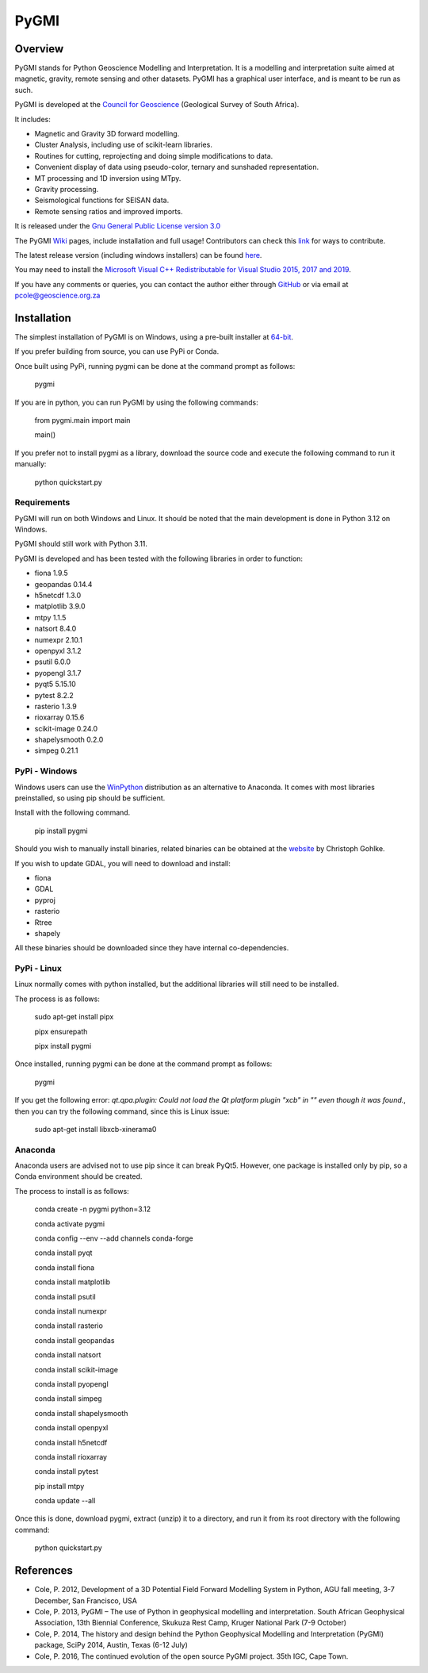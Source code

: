 PyGMI
=====

.. |pythonversion| image:: https://img.shields.io/pypi/pyversions/pygmi
   :alt: PyPI - Python Version
.. |pygmiversion| image:: https://img.shields.io/pypi/v/pygmi
   :alt: PyPI - Version
.. |pygmilicence| image:: https://img.shields.io/github/license/patrick-cole/pygmi
   :alt: GitHub License


|pythonversion| |pygmiversion| |pygmilicence|

Overview
--------

PyGMI stands for Python Geoscience Modelling and Interpretation. It is a modelling and interpretation suite aimed at magnetic, gravity, remote sensing and other datasets. PyGMI has a graphical user interface, and is meant to be run as such.

PyGMI is developed at the `Council for Geoscience <http://www.geoscience.org.za>`_ (Geological Survey of South Africa).

It includes:

* Magnetic and Gravity 3D forward modelling.
* Cluster Analysis, including use of scikit-learn libraries.
* Routines for cutting, reprojecting and doing simple modifications to data.
* Convenient display of data using pseudo-color, ternary and sunshaded representation.
* MT processing and 1D inversion using MTpy.
* Gravity processing.
* Seismological functions for SEISAN data.
* Remote sensing ratios and improved imports.

It is released under the `Gnu General Public License version 3.0 <http://www.gnu.org/copyleft/gpl.html>`_

The PyGMI `Wiki <http://patrick-cole.github.io/pygmi/index.html>`_ pages, include installation and full usage! Contributors can check this `link <https://github.com/Patrick-Cole/pygmi/blob/pygmi3/CONTRIBUTING.md>`_ for ways to contribute.

The latest release version (including windows installers) can be found `here <https://github.com/Patrick-Cole/pygmi/releases>`_.

You may need to install the `Microsoft Visual C++ Redistributable for Visual Studio 2015, 2017 and 2019 <https://support.microsoft.com/en-us/help/2977003/the-latest-supported-visual-c-downloads>`_.

If you have any comments or queries, you can contact the author either through `GitHub <https://github.com/Patrick-Cole/pygmi>`_ or via email at pcole@geoscience.org.za


Installation
------------
The simplest installation of PyGMI is on Windows, using a pre-built installer at `64-bit <https://github.com/Patrick-Cole/pygmi/releases>`_.

If you prefer building from source, you can use PyPi or Conda.

Once built using PyPi, running pygmi can be done at the command prompt as follows:

   pygmi

If you are in python, you can run PyGMI by using the following commands:

   from pygmi.main import main

   main()

If you prefer not to install pygmi as a library, download the source code and execute the following command to run it manually:

   python quickstart.py

Requirements
^^^^^^^^^^^^
PyGMI will run on both Windows and Linux. It should be noted that the main development is done in Python 3.12 on Windows.

PyGMI should still work with Python 3.11.

PyGMI is developed and has been tested with the following libraries in order to function:

* fiona 1.9.5
* geopandas 0.14.4
* h5netcdf 1.3.0
* matplotlib 3.9.0
* mtpy 1.1.5
* natsort 8.4.0
* numexpr 2.10.1
* openpyxl 3.1.2
* psutil 6.0.0
* pyopengl 3.1.7
* pyqt5 5.15.10
* pytest 8.2.2
* rasterio 1.3.9
* rioxarray 0.15.6
* scikit-image 0.24.0
* shapelysmooth 0.2.0
* simpeg 0.21.1

PyPi - Windows
^^^^^^^^^^^^^^
Windows users can use the `WinPython <https://winpython.github.io/>`_ distribution as an alternative to Anaconda. It comes with most libraries preinstalled, so using pip should be sufficient.

Install with the following command.

   pip install pygmi

Should you wish to manually install binaries, related binaries can be obtained at the `website <https://github.com/cgohlke/geospatial-wheels/>`_ by Christoph Gohlke.

If you wish to update GDAL, you will need to download and install:

* fiona
* GDAL
* pyproj
* rasterio
* Rtree
* shapely

All these binaries should be downloaded since they have internal co-dependencies.


PyPi - Linux
^^^^^^^^^^^^
Linux normally comes with python installed, but the additional libraries will still need to be installed.

The process is as follows:

   sudo apt-get install pipx
   
   pipx ensurepath

   pipx install pygmi

Once installed, running pygmi can be done at the command prompt as follows:

   pygmi

If you get the following error: *qt.qpa.plugin: Could not load the Qt platform plugin "xcb" in "" even though it was found.*, then you can try the following command, since this is Linux issue:

   sudo apt-get install libxcb-xinerama0

Anaconda
^^^^^^^^
Anaconda users are advised not to use pip since it can break PyQt5. However, one package is installed only by pip, so a Conda environment should be created.

The process to install is as follows:

   conda create -n pygmi python=3.12

   conda activate pygmi

   conda config --env --add channels conda-forge

   conda install pyqt

   conda install fiona

   conda install matplotlib

   conda install psutil

   conda install numexpr

   conda install rasterio

   conda install geopandas

   conda install natsort

   conda install scikit-image

   conda install pyopengl

   conda install simpeg

   conda install shapelysmooth

   conda install openpyxl

   conda install h5netcdf

   conda install rioxarray

   conda install pytest

   pip install mtpy

   conda update --all

Once this is done, download pygmi, extract (unzip) it to a directory, and run it from its root directory with the following command:

   python quickstart.py

References
----------

* Cole, P. 2012, Development of a 3D Potential Field Forward Modelling System in Python, AGU fall meeting, 3-7 December, San Francisco, USA
* Cole, P. 2013, PyGMI – The use of Python in geophysical modelling and interpretation. South African Geophysical Association, 13th Biennial Conference, Skukuza Rest Camp, Kruger National Park (7-9 October)
* Cole, P. 2014, The history and design behind the Python Geophysical Modelling and Interpretation (PyGMI) package, SciPy 2014, Austin, Texas (6-12 July)
* Cole, P. 2016, The continued evolution of the open source PyGMI project. 35th IGC, Cape Town.
